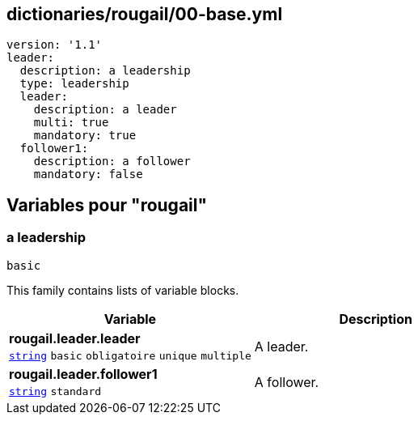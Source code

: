 == dictionaries/rougail/00-base.yml

[,yaml]
----
version: '1.1'
leader:
  description: a leadership
  type: leadership
  leader:
    description: a leader
    multi: true
    mandatory: true
  follower1:
    description: a follower
    mandatory: false
----
== Variables pour "rougail"

=== a leadership

`basic`


This family contains lists of variable blocks.

[cols="96a,96a",options="header"]
|====
| Variable                                                                                       | Description                                                                                    
| 
**rougail.leader.leader** +
`https://rougail.readthedocs.io/en/latest/variable.html#variables-types[string]` `basic` `obligatoire` `unique` `multiple`                                                                                                | 
A leader.                                                                                                
| 
**rougail.leader.follower1** +
`https://rougail.readthedocs.io/en/latest/variable.html#variables-types[string]` `standard`                                                                                                | 
A follower.                                                                                                
|====


